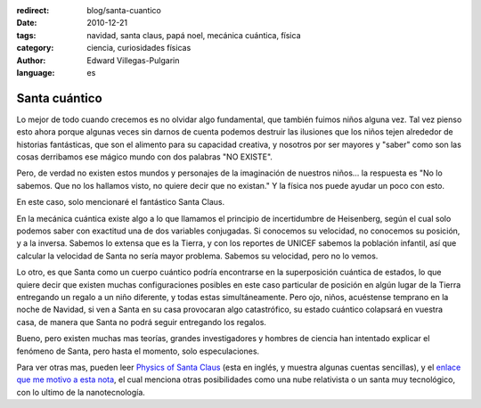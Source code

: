 :redirect: blog/santa-cuantico
:date: 2010-12-21
:tags: navidad, santa claus, papá noel, mecánica cuántica, física
:category: ciencia, curiosidades físicas
:author: Edward Villegas-Pulgarin
:language: es

Santa cuántico
==============

Lo mejor de todo cuando crecemos es no olvidar algo fundamental, que también
fuimos niños alguna vez. Tal vez pienso esto ahora porque algunas veces sin
darnos de cuenta podemos destruir las ilusiones que los niños tejen alrededor
de historias fantásticas, que son el alimento para su capacidad creativa, y
nosotros por ser mayores y "saber" como son las cosas derribamos ese mágico
mundo con dos palabras "NO EXISTE".

Pero, de verdad no existen estos mundos y personajes de la imaginación de
nuestros niños... la respuesta es "No lo sabemos. Que no los hallamos visto, no
quiere decir que no existan." Y la física nos puede ayudar un poco con esto.

En este caso, solo mencionaré el fantástico Santa Claus.

En la mecánica cuántica existe algo a lo que llamamos el principio de
incertidumbre de Heisenberg, según el cual solo podemos saber con exactitud una
de dos variables conjugadas. Si conocemos su velocidad, no conocemos su
posición, y a la inversa. Sabemos lo extensa que es la Tierra, y con los
reportes de UNICEF sabemos la población infantil, así que calcular la velocidad
de Santa no sería mayor problema. Sabemos su velocidad, pero no lo vemos.

Lo otro, es que Santa como un cuerpo cuántico podría encontrarse en la
superposición cuántica de estados, lo que quiere decir que existen muchas
configuraciones posibles en este caso particular de posición en algún lugar de
la Tierra entregando un regalo a un niño diferente, y todas estas
simultáneamente. Pero ojo, niños, acuéstense temprano en la noche de Navidad,
si ven a Santa en su casa provocaran algo catastrófico, su estado cuántico
colapsará en vuestra casa, de manera que Santa no podrá seguir entregando los
regalos.

Bueno, pero existen muchas mas teorías, grandes investigadores y hombres de
ciencia han intentado explicar el fenómeno de Santa, pero hasta el momento,
solo especulaciones.

Para ver otras mas, pueden leer
`Physics of Santa Claus <http://www.mapleprimes.com/maplesoftblog/7059-The-Physics-Of-Santa-Claus>`_
(esta en inglés, y muestra algunas cuentas sencillas), y el
`enlace que me motivo a esta nota <http://www.latercera.com/noticia/como-podria-santa-claus-entregar-todos-los-regalos/>`_,
el cual menciona otras posibilidades como una nube relativista o un santa muy
tecnológico, con lo ultimo de la nanotecnología.

